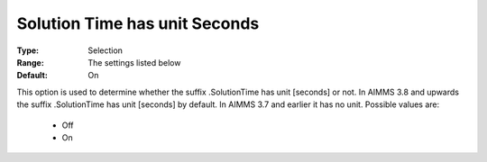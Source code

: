 

.. _option-AIMMS-solution_time_has_unit_seconds:


Solution Time has unit Seconds
==============================

:Type:	Selection	
:Range:	The settings listed below	
:Default:	On	



This option is used to determine whether the suffix .SolutionTime has unit [seconds] or not. In AIMMS 3.8 and upwards the suffix .SolutionTime has unit [seconds] by default. In AIMMS 3.7 and earlier it has no unit. Possible values are:



    *	Off
    *	On



